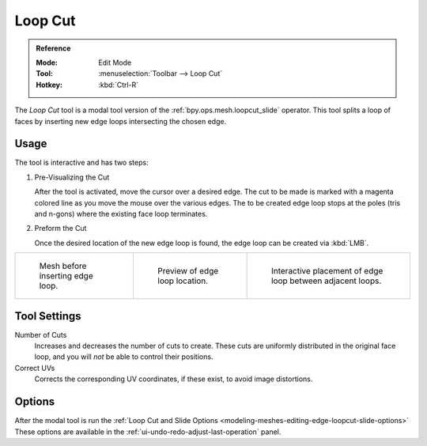 .. _tool-mesh-loop_cut:

********
Loop Cut
********

.. admonition:: Reference
   :class: refbox

   :Mode:      Edit Mode
   :Tool:      :menuselection:`Toolbar --> Loop Cut`
   :Hotkey:    :kbd:`Ctrl-R`

The *Loop Cut* tool is a modal tool version of the :ref:`bpy.ops.mesh.loopcut_slide` operator.
This tool splits a loop of faces by inserting new edge loops intersecting the chosen edge.


Usage
=====

The tool is interactive and has two steps:

#. Pre-Visualizing the Cut

   After the tool is activated, move the cursor over a desired edge.
   The cut to be made is marked with a magenta colored line as you move the mouse over the various edges.
   The to be created edge loop stops at the poles (tris and n-gons) where the existing face loop terminates.

#. Preform the Cut

   Once the desired location of the new edge loop is found, the edge loop can be created via :kbd:`LMB`.

.. list-table::

   * - .. figure:: /images/modeling_meshes_tools_loop_before.png

          Mesh before inserting edge loop.

     - .. figure:: /images/modeling_meshes_tools_loop_preview.png

          Preview of edge loop location.

     - .. figure:: /images/modeling_meshes_tools_loop_placement.png

          Interactive placement of edge loop between adjacent loops.


Tool Settings
=============

Number of Cuts
   Increases and decreases the number of cuts to create.
   These cuts are uniformly distributed in the original face loop,
   and you will *not* be able to control their positions.

Correct UVs
   Corrects the corresponding UV coordinates, if these exist, to avoid image distortions.


Options
=======

After the modal tool is run the
:ref:`Loop Cut and Slide Options <modeling-meshes-editing-edge-loopcut-slide-options>`
These options are available in the :ref:`ui-undo-redo-adjust-last-operation` panel.
